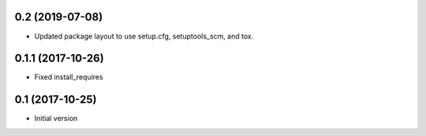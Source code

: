 0.2 (2019-07-08)
----------------

- Updated package layout to use setup.cfg, setuptools_scm, and tox.

0.1.1 (2017-10-26)
------------------

- Fixed install_requires

0.1 (2017-10-25)
----------------

- Initial version
